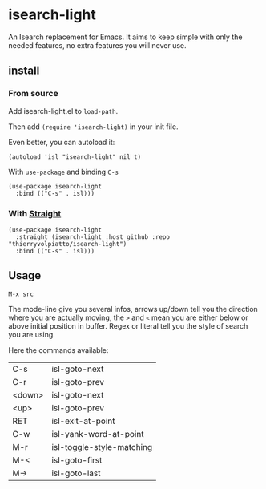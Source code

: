 * isearch-light

An Isearch replacement for Emacs.
It aims to keep simple with only the needed features, no extra
features you will never use.

** install

*** From source

Add isearch-light.el to =load-path=.

Then add =(require 'isearch-light)= in your init file.

Even better, you can autoload it:

#+begin_src elisp
    (autoload 'isl "isearch-light" nil t)
#+end_src

With =use-package= and binding =C-s=

#+begin_src elisp
    (use-package isearch-light
      :bind (("C-s" . isl)))
#+end_src

*** With [[https://github.com/raxod502/straight.el][Straight]]

#+begin_src elisp
    (use-package isearch-light
      :straight (isearch-light :host github :repo "thierryvolpiatto/isearch-light")
      :bind (("C-s" . isl)))
#+end_src

** Usage

=M-x src=

The mode-line give you several infos, arrows up/down tell you the
direction where you are actually moving, the =>= and =<= mean you are
either below or above initial position in buffer. Regex or literal
tell you the style of search you are using.

Here the commands available:

| C-s    | isl-goto-next             |
| C-r    | isl-goto-prev             |
| <down> | isl-goto-next             |
| <up>   | isl-goto-prev             |
| RET    | isl-exit-at-point         |
| C-w    | isl-yank-word-at-point    |
| M-r    | isl-toggle-style-matching |
| M-<    | isl-goto-first            |
| M->    | isl-goto-last             |



